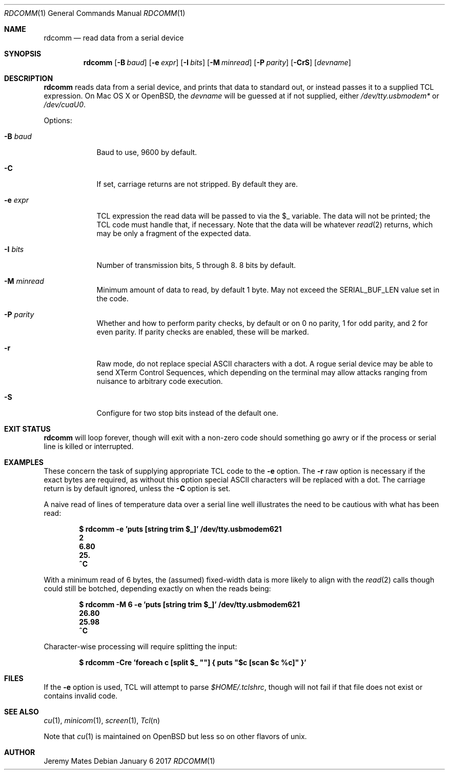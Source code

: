 .Dd January  6 2017
.Dt RDCOMM 1
.nh
.Os
.Sh NAME
.Nm rdcomm
.Nd read data from a serial device
.Sh SYNOPSIS
.Nm
.Bk -words
.Op Fl B Ar baud
.Op Fl e Ar expr
.Op Fl I Ar bits
.Op Fl M Ar minread
.Op Fl P Ar parity
.Op Fl CrS
.Op Ar devname
.Ek
.Sh DESCRIPTION
.Nm
reads data from a serial device, and prints that data to standard out, or
instead passes it to a supplied TCL expression. On Mac OS X or OpenBSD, the
.Ar devname
will be guessed at if not supplied, either
.Pa /dev/tty.usbmodem*
or
.Pa /dev/cuaU0 .
.Pp
Options:
.Bl -tag -width -indent
.It Fl B Ar baud
Baud to use, 9600 by default.
.It Fl C
If set, carriage returns are not stripped. By default they are.
.It Fl e Ar expr
TCL expression the read data will be passed to via the
.Dv $_
variable. The data will not be printed; the TCL code must handle that,
if necessary. Note that the data will be whatever
.Xr read 2
returns, which may be only a fragment of the expected data.
.It Fl I Ar bits
Number of transmission bits, 5 through 8. 8 bits by default.
.It Fl M Ar minread
Minimum amount of data to read, by default 1 byte. May not exceed the
.Dv SERIAL_BUF_LEN
value set in the code.
.It Fl P Ar parity
Whether and how to perform parity checks, by default or on 0 no parity, 1
for odd parity, and 2 for even parity. If parity checks are enabled, these
will be marked.
.It Fl r
Raw mode, do not replace special ASCII characters with a dot. A rogue serial
device may be able to send XTerm Control Sequences, which depending on the
terminal may allow attacks ranging from nuisance to arbitrary code execution.
.It Fl S
Configure for two stop bits instead of the default one.
.El
.Pp
.Sh EXIT STATUS
.Nm
will loop forever, though will exit with a non-zero code should something go
awry or if the process or serial line is killed or interrupted.
.Sh EXAMPLES
These concern the task of supplying appropriate TCL code to the
.Fl e
option. The
.Fl r
raw option is necessary if the exact bytes are required, as without this
option special ASCII characters will be replaced with a dot. The carriage
return is by default ignored, unless the
.Fl C
option is set.
.Pp
A naive read of lines of temperature data over a serial line well illustrates
the need to be cautious with what has been read:
.Pp
.Dl Ic $ rdcomm -e 'puts [string trim $_]' /dev/tty.usbmodem621
.Dl 2
.Dl 6.80
.Dl 25.
.Dl ^C
.Pp
With a minimum read of 6 bytes, the (assumed) fixed-width data is more likely to align with the
.Xr read 2
calls though could still be botched, depending exactly on when the reads being:
.Pp
.Dl Ic $ rdcomm -M 6 -e 'puts [string trim $_]' /dev/tty.usbmodem621
.Dl 26.80
.Dl 25.98
.Dl ^C
.Pp
Character-wise processing will require splitting the input:
.Pp
.Dl Ic $ rdcomm -Cre 'foreach c [split $_ \*q\*q] { puts \*q$c [scan $c %c]\*q }'
.Sh FILES
If the
.Fl e
option is used, TCL will attempt to parse 
.Pa $HOME/.tclshrc ,
though will not fail if that file does not exist or contains invalid code.
.Sh SEE ALSO
.Xr cu 1 ,
.Xr minicom 1 ,
.Xr screen 1 ,
.Xr Tcl n
.Pp
Note that
.Xr cu 1
is maintained on OpenBSD but less so on other flavors of unix.
.Sh AUTHOR
.An Jeremy Mates
